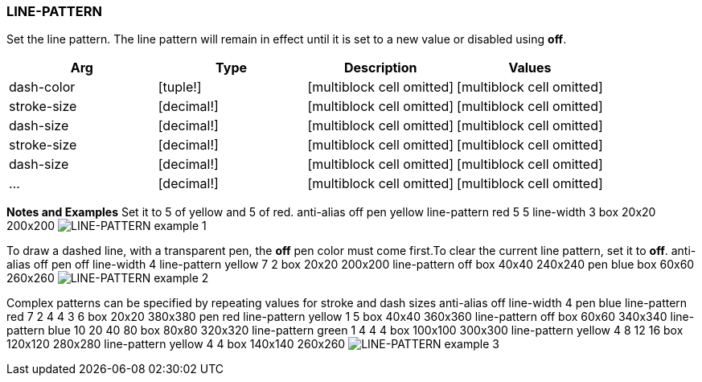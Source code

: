 
LINE-PATTERN
~~~~~~~~~~~~

Set the line pattern. The line pattern will remain in effect until it is
set to a new value or disabled using *off*.

[cols=",,,",options="header",]
|=======================================================================
|Arg |Type |Description |Values
|dash-color |[tuple!] |[multiblock cell omitted]
|[multiblock cell omitted]

|stroke-size |[decimal!] |[multiblock cell omitted]
|[multiblock cell omitted]

|dash-size |[decimal!] |[multiblock cell omitted]
|[multiblock cell omitted]

|stroke-size |[decimal!] |[multiblock cell omitted]
|[multiblock cell omitted]

|dash-size |[decimal!] |[multiblock cell omitted]
|[multiblock cell omitted]

|... |[decimal!] |[multiblock cell omitted] |[multiblock cell omitted]
|=======================================================================

*Notes and Examples* Set it to 5 of yellow and 5 of red.
 anti-alias off pen yellow line-pattern red 5 5 line-width 3
box 20x20 200x200  image:LINE-PATTERN-1.png[LINE-PATTERN
example 1]

To draw a dashed line, with a transparent pen, the *off* pen
color must come first.To clear the current line pattern, set it
to *off*. anti-alias off pen off line-width 4
line-pattern yellow 7 2 box 20x20 200x200 line-pattern off box 40x40
240x240 pen blue box 60x60 260x260 
image:LINE-PATTERN-2.png[LINE-PATTERN example 2]

Complex patterns can be specified by repeating values for stroke
and dash sizes anti-alias off line-width 4 pen blue
line-pattern red 7 2 4 4 3 6 box 20x20 380x380 pen red line-pattern
yellow 1 5 box 40x40 360x360 line-pattern off box 60x60 340x340
line-pattern blue 10 20 40 80 box 80x80 320x320 line-pattern green 1 4 4
4 box 100x100 300x300 line-pattern yellow 4 8 12 16 box 120x120 280x280
line-pattern yellow 4 4 box 140x140 260x260 
image:LINE-PATTERN-3.png[LINE-PATTERN example 3]

